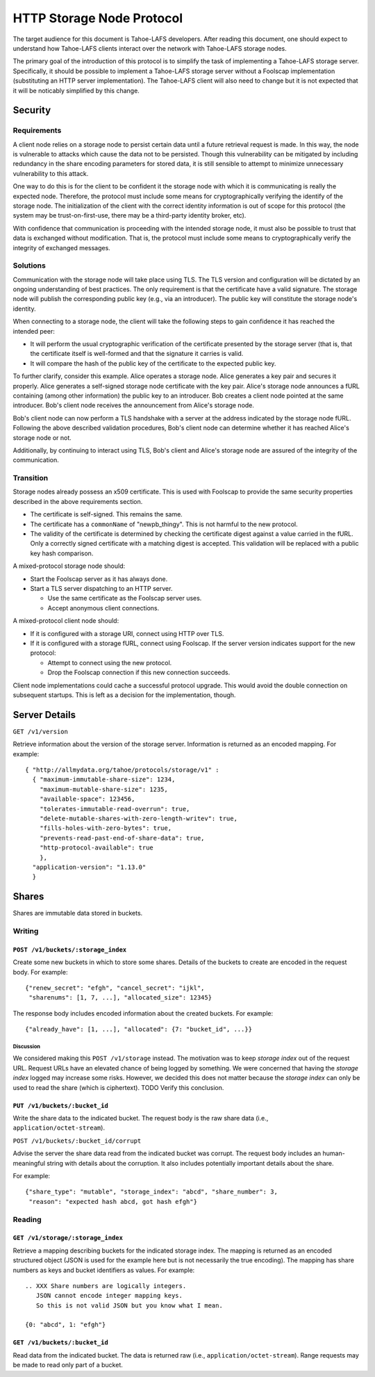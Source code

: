 .. -*- coding: utf-8 -*-

HTTP Storage Node Protocol
==========================

The target audience for this document is Tahoe-LAFS developers.
After reading this document,
one should expect to understand how Tahoe-LAFS clients interact over the network with Tahoe-LAFS storage nodes.

The primary goal of the introduction of this protocol is to simplify the task of implementing a Tahoe-LAFS storage server.
Specifically, it should be possible to implement a Tahoe-LAFS storage server without a Foolscap implementation
(substituting an HTTP server implementation).
The Tahoe-LAFS client will also need to change but it is not expected that it will be noticably simplified by this change.

Security
--------

Requirements
~~~~~~~~~~~~

A client node relies on a storage node to persist certain data until a future retrieval request is made.
In this way, the node is vulnerable to attacks which cause the data not to be persisted.
Though this vulnerability can be mitigated by including redundancy in the share encoding parameters for stored data, it is still sensible to attempt to minimize unnecessary vulnerability to this attack.

One way to do this is for the client to be confident it the storage node with which it is communicating is really the expected node.
Therefore, the protocol must include some means for cryptographically verifying the identify of the storage node.
The initialization of the client with the correct identity information is out of scope for this protocol
(the system may be trust-on-first-use, there may be a third-party identity broker, etc).

With confidence that communication is proceeding with the intended storage node,
it must also be possible to trust that data is exchanged without modification.
That is, the protocol must include some means to cryptographically verify the integrity of exchanged messages.

Solutions
~~~~~~~~~

Communication with the storage node will take place using TLS.
The TLS version and configuration will be dictated by an ongoing understanding of best practices.
The only requirement is that the certificate have a valid signature.
The storage node will publish the corresponding public key
(e.g., via an introducer).
The public key will constitute the storage node's identity.

When connecting to a storage node,
the client will take the following steps to gain confidence it has reached the intended peer:

* It will perform the usual cryptographic verification of the certificate presented by the storage server
  (that is,
  that the certificate itself is well-formed
  and that the signature it carries is valid.
* It will compare the hash of the public key of the certificate to the expected public key.

To further clarify, consider this example.
Alice operates a storage node.
Alice generates a key pair and secures it properly.
Alice generates a self-signed storage node certificate with the key pair.
Alice's storage node announces a fURL containing (among other information) the public key to an introducer.
Bob creates a client node pointed at the same introducer.
Bob's client node receives the announcement from Alice's storage node.

Bob's client node can now perform a TLS handshake with a server at the address indicated by the storage node fURL.
Following the above described validation procedures,
Bob's client node can determine whether it has reached Alice's storage node or not.

Additionally,
by continuing to interact using TLS,
Bob's client and Alice's storage node are assured of the integrity of the communication.

Transition
~~~~~~~~~~

Storage nodes already possess an x509 certificate.
This is used with Foolscap to provide the same security properties described in the above requirements section.

* The certificate is self-signed.
  This remains the same.
* The certificate has a ``commonName`` of "newpb_thingy".
  This is not harmful to the new protocol.
* The validity of the certificate is determined by checking the certificate digest against a value carried in the fURL.
  Only a correctly signed certificate with a matching digest is accepted.
  This validation will be replaced with a public key hash comparison.

A mixed-protocol storage node should:

* Start the Foolscap server as it has always done.
* Start a TLS server dispatching to an HTTP server.

  * Use the same certificate as the Foolscap server uses.
  * Accept anonymous client connections.

A mixed-protocol client node should:

* If it is configured with a storage URI, connect using HTTP over TLS.
* If it is configured with a storage fURL, connect using Foolscap.
  If the server version indicates support for the new protocol:

  * Attempt to connect using the new protocol.
  * Drop the Foolscap connection if this new connection succeeds.

Client node implementations could cache a successful protocol upgrade.
This would avoid the double connection on subsequent startups.
This is left as a decision for the implementation, though.

Server Details
--------------

``GET /v1/version``

Retrieve information about the version of the storage server.
Information is returned as an encoded mapping.
For example::

  { "http://allmydata.org/tahoe/protocols/storage/v1" :
    { "maximum-immutable-share-size": 1234,
      "maximum-mutable-share-size": 1235,
      "available-space": 123456,
      "tolerates-immutable-read-overrun": true,
      "delete-mutable-shares-with-zero-length-writev": true,
      "fills-holes-with-zero-bytes": true,
      "prevents-read-past-end-of-share-data": true,
      "http-protocol-available": true
      },
    "application-version": "1.13.0"
    }


Shares
------

Shares are immutable data stored in buckets.

Writing
~~~~~~~

``POST /v1/buckets/:storage_index``
!!!!!!!!!!!!!!!!!!!!!!!!!!!!!!!!!!!

Create some new buckets in which to store some shares.
Details of the buckets to create are encoded in the request body.
For example::

  {"renew_secret": "efgh", "cancel_secret": "ijkl",
   "sharenums": [1, 7, ...], "allocated_size": 12345}

The response body includes encoded information about the created buckets.
For example::

  {"already_have": [1, ...], "allocated": {7: "bucket_id", ...}}

Discussion
``````````

We considered making this ``POST /v1/storage`` instead.
The motivation was to keep *storage index* out of the request URL.
Request URLs have an elevated chance of being logged by something.
We were concerned that having the *storage index* logged may increase some risks.
However, we decided this does not matter because the *storage index* can only be used to read the share (which is ciphertext).
TODO Verify this conclusion.

``PUT /v1/buckets/:bucket_id``
!!!!!!!!!!!!!!!!!!!!!!!!!!!!!!

Write the share data to the indicated bucket.
The request body is the raw share data (i.e., ``application/octet-stream``).

``POST /v1/buckets/:bucket_id/corrupt``

Advise the server the share data read from the indicated bucket was corrupt.
The request body includes an human-meaningful string with details about the corruption.
It also includes potentially important details about the share.

For example::

  {"share_type": "mutable", "storage_index": "abcd", "share_number": 3,
   "reason": "expected hash abcd, got hash efgh"}

Reading
~~~~~~~

``GET /v1/storage/:storage_index``
!!!!!!!!!!!!!!!!!!!!!!!!!!!!!!!!!!

Retrieve a mapping describing buckets for the indicated storage index.
The mapping is returned as an encoded structured object
(JSON is used for the example here but is not necessarily the true encoding).
The mapping has share numbers as keys and bucket identifiers as values.
For example::

  .. XXX Share numbers are logically integers.
     JSON cannot encode integer mapping keys.
     So this is not valid JSON but you know what I mean.

  {0: "abcd", 1: "efgh"}

``GET /v1/buckets/:bucket_id``
!!!!!!!!!!!!!!!!!!!!!!!!!!!!!!

Read data from the indicated bucket.
The data is returned raw (i.e., ``application/octet-stream``).
Range requests may be made to read only part of a bucket.
